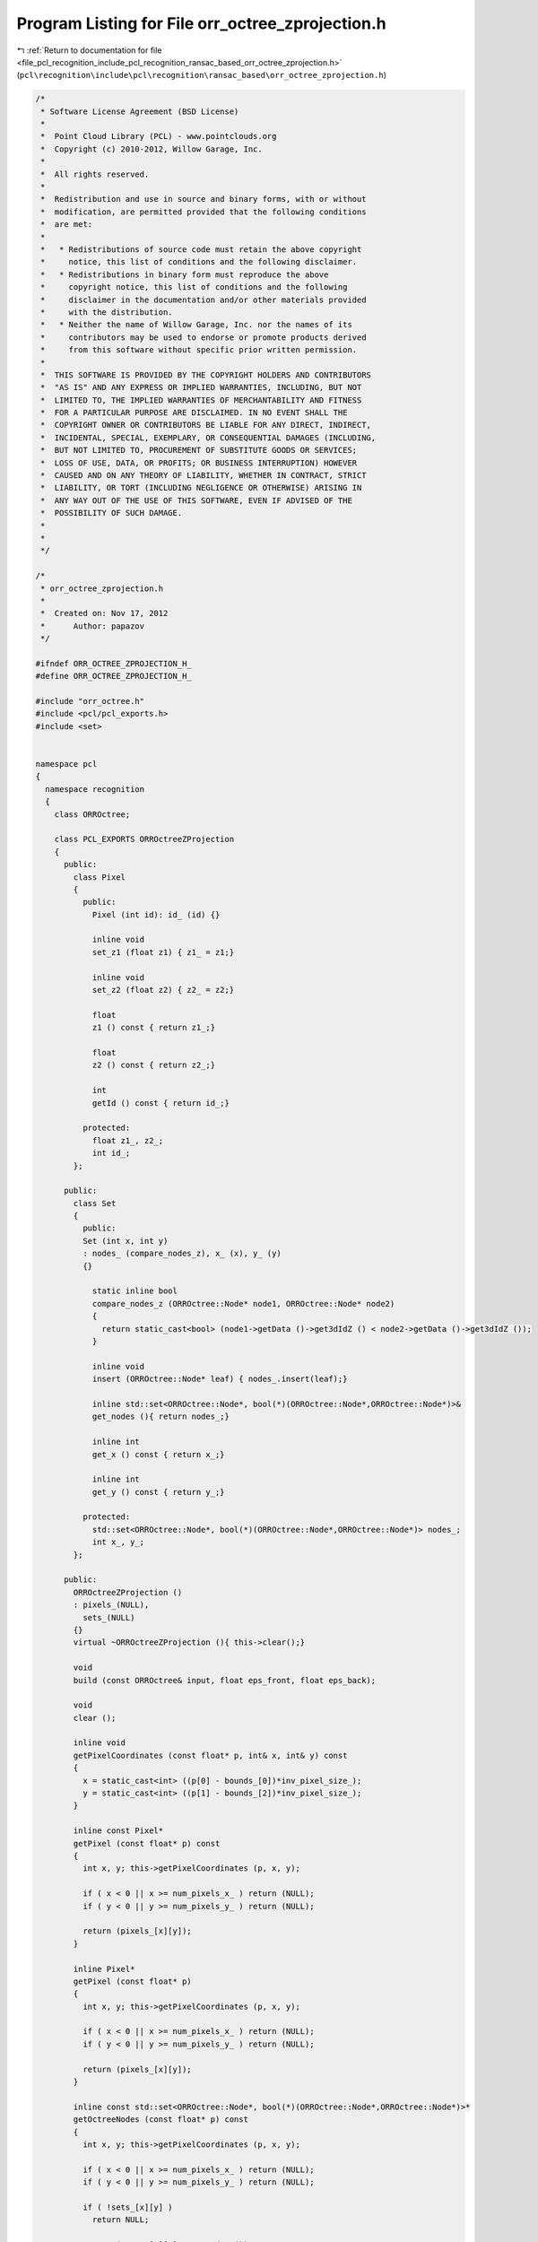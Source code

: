 
.. _program_listing_file_pcl_recognition_include_pcl_recognition_ransac_based_orr_octree_zprojection.h:

Program Listing for File orr_octree_zprojection.h
=================================================

|exhale_lsh| :ref:`Return to documentation for file <file_pcl_recognition_include_pcl_recognition_ransac_based_orr_octree_zprojection.h>` (``pcl\recognition\include\pcl\recognition\ransac_based\orr_octree_zprojection.h``)

.. |exhale_lsh| unicode:: U+021B0 .. UPWARDS ARROW WITH TIP LEFTWARDS

.. code-block:: cpp

   /*
    * Software License Agreement (BSD License)
    *
    *  Point Cloud Library (PCL) - www.pointclouds.org
    *  Copyright (c) 2010-2012, Willow Garage, Inc.
    *
    *  All rights reserved.
    *
    *  Redistribution and use in source and binary forms, with or without
    *  modification, are permitted provided that the following conditions
    *  are met:
    *
    *   * Redistributions of source code must retain the above copyright
    *     notice, this list of conditions and the following disclaimer.
    *   * Redistributions in binary form must reproduce the above
    *     copyright notice, this list of conditions and the following
    *     disclaimer in the documentation and/or other materials provided
    *     with the distribution.
    *   * Neither the name of Willow Garage, Inc. nor the names of its
    *     contributors may be used to endorse or promote products derived
    *     from this software without specific prior written permission.
    *
    *  THIS SOFTWARE IS PROVIDED BY THE COPYRIGHT HOLDERS AND CONTRIBUTORS
    *  "AS IS" AND ANY EXPRESS OR IMPLIED WARRANTIES, INCLUDING, BUT NOT
    *  LIMITED TO, THE IMPLIED WARRANTIES OF MERCHANTABILITY AND FITNESS
    *  FOR A PARTICULAR PURPOSE ARE DISCLAIMED. IN NO EVENT SHALL THE
    *  COPYRIGHT OWNER OR CONTRIBUTORS BE LIABLE FOR ANY DIRECT, INDIRECT,
    *  INCIDENTAL, SPECIAL, EXEMPLARY, OR CONSEQUENTIAL DAMAGES (INCLUDING,
    *  BUT NOT LIMITED TO, PROCUREMENT OF SUBSTITUTE GOODS OR SERVICES;
    *  LOSS OF USE, DATA, OR PROFITS; OR BUSINESS INTERRUPTION) HOWEVER
    *  CAUSED AND ON ANY THEORY OF LIABILITY, WHETHER IN CONTRACT, STRICT
    *  LIABILITY, OR TORT (INCLUDING NEGLIGENCE OR OTHERWISE) ARISING IN
    *  ANY WAY OUT OF THE USE OF THIS SOFTWARE, EVEN IF ADVISED OF THE
    *  POSSIBILITY OF SUCH DAMAGE.
    *
    *
    */
   
   /*
    * orr_octree_zprojection.h
    *
    *  Created on: Nov 17, 2012
    *      Author: papazov
    */
   
   #ifndef ORR_OCTREE_ZPROJECTION_H_
   #define ORR_OCTREE_ZPROJECTION_H_
   
   #include "orr_octree.h"
   #include <pcl/pcl_exports.h>
   #include <set>
   
   
   namespace pcl
   {
     namespace recognition
     {
       class ORROctree;
   
       class PCL_EXPORTS ORROctreeZProjection
       {
         public:
           class Pixel
           {
             public:
               Pixel (int id): id_ (id) {}
   
               inline void
               set_z1 (float z1) { z1_ = z1;}
   
               inline void
               set_z2 (float z2) { z2_ = z2;}
   
               float
               z1 () const { return z1_;}
   
               float
               z2 () const { return z2_;}
   
               int
               getId () const { return id_;}
   
             protected:
               float z1_, z2_;
               int id_;
           };
   
         public:
           class Set
           {
             public:
             Set (int x, int y)
             : nodes_ (compare_nodes_z), x_ (x), y_ (y)
             {}
   
               static inline bool
               compare_nodes_z (ORROctree::Node* node1, ORROctree::Node* node2)
               {
                 return static_cast<bool> (node1->getData ()->get3dIdZ () < node2->getData ()->get3dIdZ ());
               }
   
               inline void
               insert (ORROctree::Node* leaf) { nodes_.insert(leaf);}
   
               inline std::set<ORROctree::Node*, bool(*)(ORROctree::Node*,ORROctree::Node*)>&
               get_nodes (){ return nodes_;}
   
               inline int
               get_x () const { return x_;}
   
               inline int
               get_y () const { return y_;}
   
             protected:
               std::set<ORROctree::Node*, bool(*)(ORROctree::Node*,ORROctree::Node*)> nodes_;
               int x_, y_;
           };
   
         public:
           ORROctreeZProjection ()
           : pixels_(NULL),
             sets_(NULL)
           {}
           virtual ~ORROctreeZProjection (){ this->clear();}
   
           void
           build (const ORROctree& input, float eps_front, float eps_back);
   
           void
           clear ();
   
           inline void
           getPixelCoordinates (const float* p, int& x, int& y) const
           {
             x = static_cast<int> ((p[0] - bounds_[0])*inv_pixel_size_);
             y = static_cast<int> ((p[1] - bounds_[2])*inv_pixel_size_);
           }
   
           inline const Pixel*
           getPixel (const float* p) const
           {
             int x, y; this->getPixelCoordinates (p, x, y);
   
             if ( x < 0 || x >= num_pixels_x_ ) return (NULL);
             if ( y < 0 || y >= num_pixels_y_ ) return (NULL);
   
             return (pixels_[x][y]);
           }
   
           inline Pixel*
           getPixel (const float* p)
           {
             int x, y; this->getPixelCoordinates (p, x, y);
   
             if ( x < 0 || x >= num_pixels_x_ ) return (NULL);
             if ( y < 0 || y >= num_pixels_y_ ) return (NULL);
   
             return (pixels_[x][y]);
           }
   
           inline const std::set<ORROctree::Node*, bool(*)(ORROctree::Node*,ORROctree::Node*)>*
           getOctreeNodes (const float* p) const
           {
             int x, y; this->getPixelCoordinates (p, x, y);
   
             if ( x < 0 || x >= num_pixels_x_ ) return (NULL);
             if ( y < 0 || y >= num_pixels_y_ ) return (NULL);
   
             if ( !sets_[x][y] )
               return NULL;
   
             return (&sets_[x][y]->get_nodes ());
           }
   
           inline std::list<Pixel*>&
           getFullPixels (){ return full_pixels_;}
   
           inline const Pixel*
           getPixel (int i, int j) const
           {
             return pixels_[i][j];
           }
   
           inline float
           getPixelSize () const
           {
             return pixel_size_;
           }
   
           inline const float*
           getBounds () const
           {
             return bounds_;
           }
   
           /** \brief Get the width ('num_x') and height ('num_y') of the image. */
           inline void
           getNumberOfPixels (int& num_x, int& num_y) const
           {
             num_x = num_pixels_x_;
             num_y = num_pixels_y_;
           }
   
         protected:
           float pixel_size_, inv_pixel_size_, bounds_[4], extent_x_, extent_y_;
           int num_pixels_x_, num_pixels_y_, num_pixels_;
           Pixel ***pixels_;
           Set ***sets_;
           std::list<Set*> full_sets_;
           std::list<Pixel*> full_pixels_;
       };
     } // namespace recognition
   } // namespace pcl
   
   
   #endif /* ORR_OCTREE_ZPROJECTION_H_ */
